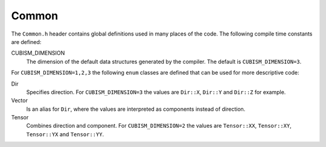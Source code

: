 .. File       : Common.rst
.. Created    : Fri Jan 17 2020 08:04:13 PM (+0100)
.. Author     : Fabian Wermelinger
.. Description: Common header
.. Copyright 2020 ETH Zurich. All Rights Reserved.

.. _common:

Common
======

The ``Common.h`` header contains global definitions used in many places of the
code.  The following compile time constants are defined:

CUBISM_DIMENSION
   The dimension of the default data structures generated by the compiler.  The
   default is ``CUBISM_DIMENSION=3``.

For ``CUBISM_DIMENSION=1,2,3`` the following ``enum`` classes are defined that
can be used for more descriptive code:

Dir
   Specifies direction.  For ``CUBISM_DIMENSION=3`` the values are ``Dir::X``,
   ``Dir::Y`` and ``Dir::Z`` for example.

Vector
   Is an alias for ``Dir``, where the values are interpreted as components
   instead of direction.

Tensor
   Combines direction and component. For ``CUBISM_DIMENSION=2`` the values are
   ``Tensor::XX``, ``Tensor::XY``, ``Tensor::YX`` and ``Tensor::YY``.

.. doxygenenum:: EntityType
   :project: CubismNova

.. doxygenenum:: MeshClass
   :project: CubismNova

.. doxygenenum:: MeshHull
   :project: CubismNova
